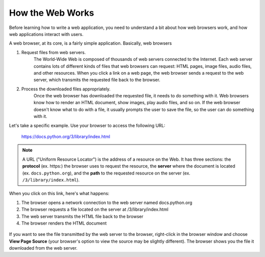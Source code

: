 How the Web Works
-----------------

Before learning how to write a web application, you need to understand a bit about how
web browsers work, and how web applications interact with users.

A web browser, at its core, is a fairly simple application. Basically, web browsers 

1. Request files from web servers.
    The World-Wide Web is composed of thousands of web servers connected to the Internet. Each web
    server contains lots of different kinds of files that web browsers can request: HTML pages, image
    files, audio files, and other resources. When you click a link on a web page, the web browser sends a
    request to the web server, which transmits the requested file back to the browser.

2. Process the downloaded files appropriately.
    Once the web browser has downloaded the requested file, it needs to do something with it. Web
    browsers know how to render an HTML document, show images, play audio files, and so on. If the
    web browser doesn't know what to do with a file, it usually prompts the user to save the file, so the
    user can do something with it.

Let's take a specific example. Use your browser to access the following URL:

    https://docs.python.org/3/library/index.html

.. note::

    A URL ("Uniform Resource Locator") is the address of a resource on the Web. It
    has three sections: the **protocol** (ex. https:) the browser uses to request the resource, 
    the **server** where the document is located (ex.
    ``docs.python.org``), and the **path** to the requested resource on the server (ex. 
    ``/3/library/index.html``).
    
When you click on this link, here's what happens:

1. The browser opens a network connection to the web server named docs.python.org

2. The browser requests a file located on the server at /3/library/index.html 

3. The web server transmits the HTML file back to the browser

4. The browser renders the HTML document    

.. figure:: Figures/webrequest.jpg

If you want to see the file transmitted by the web server to the browser, right-click in the browser window
and choose **View Page Source** (your browser's option to view the source may be slightly different). 
The browser shows you the file it downloaded from the web server.


